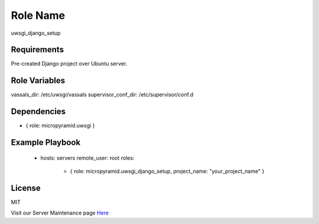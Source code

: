 Role Name
=========

uwsgi_django_setup

Requirements
------------

Pre-created Django project over Ubuntu server.

Role Variables
--------------

vassals_dir: /etc/uwsgi/vassals
supervisor_conf_dir: /etc/supervisor/conf.d


Dependencies
------------

- { role: micropyramid.uwsgi }

Example Playbook
----------------

    - hosts: servers
      remote_user: root
      roles:
        - { role: micropyramid.uwsgi_django_setup, project_name: "your_project_name" }

License
-------

MIT

Visit our Server Maintenance page `Here`_

.. _Here: https://micropyramid.com/server-maintenance-service/
